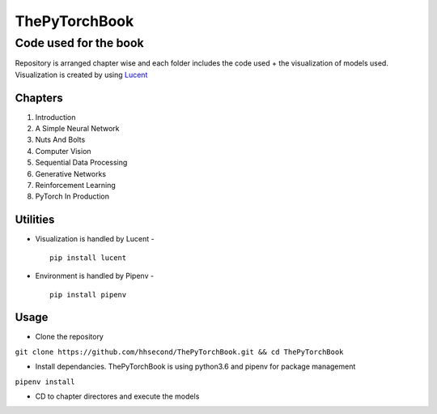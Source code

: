 **************
ThePyTorchBook
**************

Code used for the book
======================

Repository is arranged chapter wise and each folder includes the code used + the visualization of models used. Visualization is created by using `Lucent`_ 

.. _Lucent: https://github.com/hhsecond/lucent

Chapters
--------
#. Introduction
#. A Simple Neural Network
#. Nuts And Bolts
#. Computer Vision
#. Sequential Data Processing
#. Generative Networks
#. Reinforcement Learning
#. PyTorch In Production


Utilities
---------
* Visualization is handled by Lucent - ::

    pip install lucent
* Environment is handled by Pipenv - ::

    pip install pipenv

Usage
-----
* Clone the repository
``git clone https://github.com/hhsecond/ThePyTorchBook.git && cd ThePyTorchBook``

* Install dependancies. ThePyTorchBook is using python3.6 and pipenv for package management
``pipenv install``

* CD to chapter directores and execute the models


